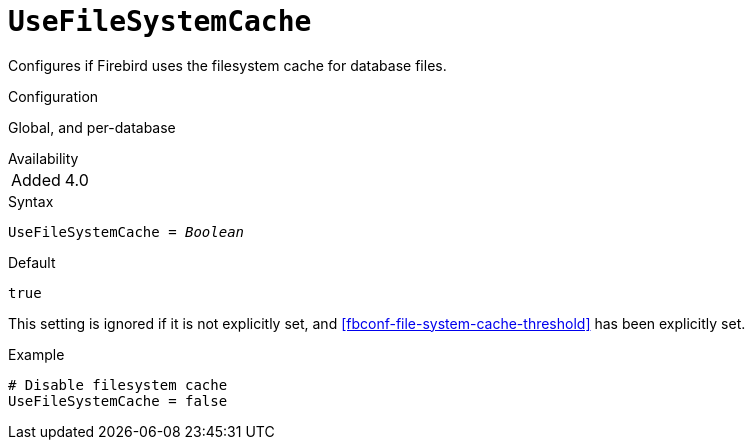 [#fbconf-use-file-system-cache]
= `UseFileSystemCache`

Configures if Firebird uses the filesystem cache for database files.

.Configuration
Global, and per-database

.Availability
[horizontal.compact]
Added:: 4.0

.Syntax
[listing,subs=+quotes]
----
UseFileSystemCache = _Boolean_
----

.Default
`true`

This setting is ignored if it is not explicitly set, and <<fbconf-file-system-cache-threshold>> has been explicitly set.

.Example
[listing]
----
# Disable filesystem cache
UseFileSystemCache = false
----
